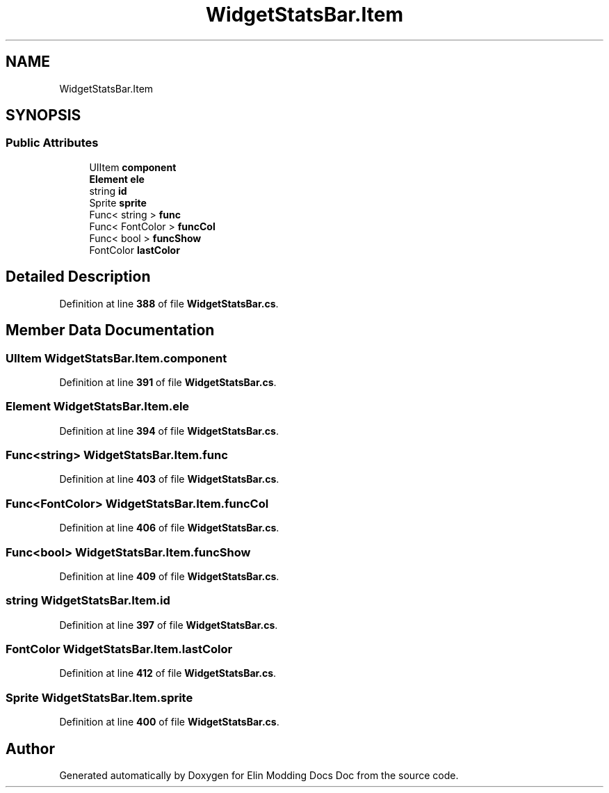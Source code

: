 .TH "WidgetStatsBar.Item" 3 "Elin Modding Docs Doc" \" -*- nroff -*-
.ad l
.nh
.SH NAME
WidgetStatsBar.Item
.SH SYNOPSIS
.br
.PP
.SS "Public Attributes"

.in +1c
.ti -1c
.RI "UIItem \fBcomponent\fP"
.br
.ti -1c
.RI "\fBElement\fP \fBele\fP"
.br
.ti -1c
.RI "string \fBid\fP"
.br
.ti -1c
.RI "Sprite \fBsprite\fP"
.br
.ti -1c
.RI "Func< string > \fBfunc\fP"
.br
.ti -1c
.RI "Func< FontColor > \fBfuncCol\fP"
.br
.ti -1c
.RI "Func< bool > \fBfuncShow\fP"
.br
.ti -1c
.RI "FontColor \fBlastColor\fP"
.br
.in -1c
.SH "Detailed Description"
.PP 
Definition at line \fB388\fP of file \fBWidgetStatsBar\&.cs\fP\&.
.SH "Member Data Documentation"
.PP 
.SS "UIItem WidgetStatsBar\&.Item\&.component"

.PP
Definition at line \fB391\fP of file \fBWidgetStatsBar\&.cs\fP\&.
.SS "\fBElement\fP WidgetStatsBar\&.Item\&.ele"

.PP
Definition at line \fB394\fP of file \fBWidgetStatsBar\&.cs\fP\&.
.SS "Func<string> WidgetStatsBar\&.Item\&.func"

.PP
Definition at line \fB403\fP of file \fBWidgetStatsBar\&.cs\fP\&.
.SS "Func<FontColor> WidgetStatsBar\&.Item\&.funcCol"

.PP
Definition at line \fB406\fP of file \fBWidgetStatsBar\&.cs\fP\&.
.SS "Func<bool> WidgetStatsBar\&.Item\&.funcShow"

.PP
Definition at line \fB409\fP of file \fBWidgetStatsBar\&.cs\fP\&.
.SS "string WidgetStatsBar\&.Item\&.id"

.PP
Definition at line \fB397\fP of file \fBWidgetStatsBar\&.cs\fP\&.
.SS "FontColor WidgetStatsBar\&.Item\&.lastColor"

.PP
Definition at line \fB412\fP of file \fBWidgetStatsBar\&.cs\fP\&.
.SS "Sprite WidgetStatsBar\&.Item\&.sprite"

.PP
Definition at line \fB400\fP of file \fBWidgetStatsBar\&.cs\fP\&.

.SH "Author"
.PP 
Generated automatically by Doxygen for Elin Modding Docs Doc from the source code\&.
